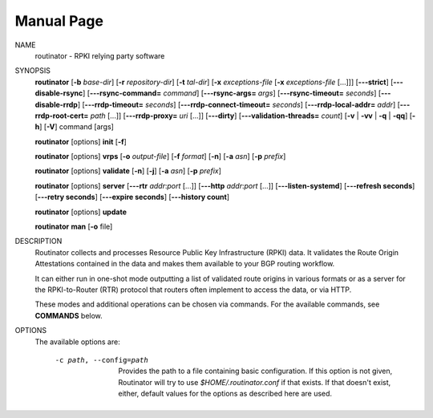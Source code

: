 .. _doc_routinator_manpage:

Manual Page
===========

NAME
      routinator - RPKI relying party software

SYNOPSIS
      **routinator**
      [**-b**  *base-dir*]
      [**-r** *repository-dir*]
      [**-t** *tal-dir*]
      [**-x** *exceptions-file* [**-x** *exceptions-file*  [...]]]
      [**-\-\-strict**]
      [**-\-\-disable-rsync**]
      [**-\-\-rsync-command=** *command*]
      [**-\-\-rsync-args=** *args*]
      [**-\-\-rsync-timeout=** *seconds*]
      [**-\-\-disable-rrdp**]
      [**-\-\-rrdp-timeout=** *seconds*]
      [**-\-\-rrdp-connect-timeout=** *seconds*]
      [**-\-\-rrdp-local-addr=** *addr*]
      [**-\-\-rrdp-root-cert=** *path* [...]]
      [**-\-\-rrdp-proxy=** *uri* [...]]
      [**-\-\-dirty**]
      [**-\-\-validation-threads=** *count*]
      [**-v** | **-vv** | **-q** | **-qq**]
      [**-h**]
      [**-V**]
      command
      [args]

      **routinator** [options] **init** [**-f**]

      **routinator**  [options] **vrps**  [**-o** *output-file*]
      [**-f** *format*] [**-n**] [**-a** *asn*] [**-p** *prefix*]

      **routinator** [options] **validate** [**-n**] [**-j**] [**-a** *asn*]
      [**-p** *prefix*]

      **routinator** [options] **server** [**-\-\-rtr** *addr*:*port* [...]]
      [**-\-\-http** *addr*:*port* [...]] [**-\-\-listen-systemd**]
      [**-\-\-refresh  seconds**] [**-\-\-retry seconds**]
      [**-\-\-expire seconds**] [**-\-\-history count**]

      **routinator** [options] **update**

      **routinator** **man** [**-o** file]

DESCRIPTION
      Routinator collects and processes Resource Public Key Infrastructure
      (RPKI) data. It validates the Route Origin Attestations contained in
      the data and makes them available to your BGP routing workflow.

      It can either run in one-shot mode outputting a list of validated route
      origins in various formats or as a server for the RPKI-to-Router (RTR)
      protocol that routers often implement to access the data, or via HTTP.

      These modes and additional operations can be chosen via commands. For
      the available commands, see **COMMANDS** below.

OPTIONS
      The available options are:

       -c path, --config=path
              Provides  the  path to a file containing basic configuration. If
              this  option  is  not  given,  Routinator  will   try   to   use
              *$HOME/.routinator.conf*  if  that  exists. If that doesn't exist,
              either, default values for the options  as  described  here  are
              used.
